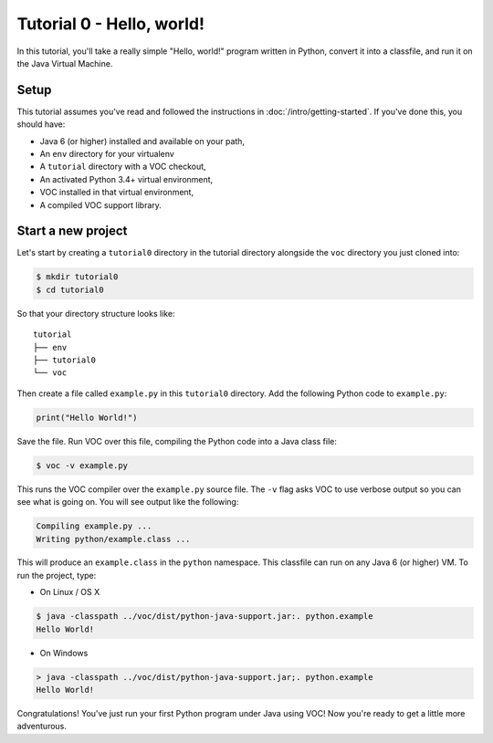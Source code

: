 Tutorial 0 - Hello, world!
==========================

In this tutorial, you'll take a really simple "Hello, world!" program written in
Python, convert it into a classfile, and run it on the Java Virtual Machine.

Setup
-----

This tutorial assumes you've read and followed the instructions in
:doc:`/intro/getting-started`. If you've done this, you should have:

* Java 6 (or higher) installed and available on your path,
* An ``env`` directory for your virtualenv
* A ``tutorial`` directory with a VOC checkout,
* An activated Python 3.4+ virtual environment,
* VOC installed in that virtual environment,
* A compiled VOC support library.

Start a new project
-------------------

Let's start by creating a ``tutorial0`` directory in the tutorial directory alongside the ``voc`` directory you just cloned into:

.. code-block:: bash

    $ mkdir tutorial0
    $ cd tutorial0

So that your directory structure looks like::

    tutorial
    ├── env
    ├── tutorial0
    └── voc

Then create a file called ``example.py`` in this ``tutorial0`` directory.
Add the following Python code to ``example.py``:

.. code-block:: python

    print("Hello World!")

Save the file. Run VOC over this file, compiling the Python code into a Java
class file:

.. code-block:: bash

    $ voc -v example.py

This runs the VOC compiler over the ``example.py`` source file. The ``-v`` flag
asks VOC to use verbose output so you can see what is going on.
You will see output like the following:

.. code-block:: bash

    Compiling example.py ...
    Writing python/example.class ...

This will produce an ``example.class`` in the ``python`` namespace.
This classfile can run on any Java 6 (or higher) VM. To run the project, type:

* On Linux / OS X

.. code-block:: bash

    $ java -classpath ../voc/dist/python-java-support.jar:. python.example
    Hello World!

* On Windows

.. code-block:: bash

    > java -classpath ../voc/dist/python-java-support.jar;. python.example
    Hello World!


Congratulations! You've just run your first Python program under Java using
VOC! Now you're ready to get a little more adventurous.
